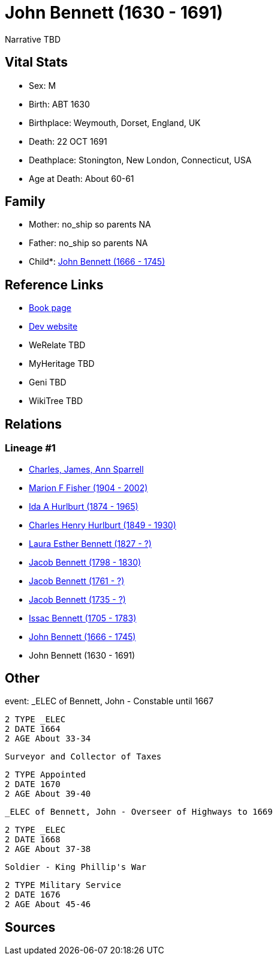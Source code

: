 = John Bennett (1630 - 1691)

Narrative TBD


== Vital Stats


* Sex: M
* Birth: ABT 1630
* Birthplace: Weymouth, Dorset, England, UK
* Death: 22 OCT 1691
* Deathplace: Stonington, New London, Connecticut, USA
* Age at Death: About 60-61


== Family
* Mother: no_ship so parents NA
* Father: no_ship so parents NA
* Child*: https://github.com/sparrell/cfs_ancestors/blob/main/Vol_02_Ships/V2_C5_Ancestors/gen9/gen9.MMPMPPPPP.John_Bennett[John Bennett (1666 - 1745)]



== Reference Links
* https://github.com/sparrell/cfs_ancestors/blob/main/Vol_02_Ships/V2_C5_Ancestors/gen10/gen10.MMPMPPPPPP.John_Bennett[Book page]
* https://cfsjksas.gigalixirapp.com/person?p=p0129[Dev website]
* WeRelate TBD
* MyHeritage TBD
* Geni TBD
* WikiTree TBD

== Relations
=== Lineage #1
* https://github.com/spoarrell/cfs_ancestors/tree/main/Vol_02_Ships/V2_C1_Principals/0_intro_principals.adoc[Charles, James, Ann Sparrell]
* https://github.com/sparrell/cfs_ancestors/blob/main/Vol_02_Ships/V2_C5_Ancestors/gen1/gen1.M.Marion_F_Fisher[Marion F Fisher (1904 - 2002)]

* https://github.com/sparrell/cfs_ancestors/blob/main/Vol_02_Ships/V2_C5_Ancestors/gen2/gen2.MM.Ida_A_Hurlburt[Ida A Hurlburt (1874 - 1965)]

* https://github.com/sparrell/cfs_ancestors/blob/main/Vol_02_Ships/V2_C5_Ancestors/gen3/gen3.MMP.Charles_Henry_Hurlburt[Charles Henry Hurlburt (1849 - 1930)]

* https://github.com/sparrell/cfs_ancestors/blob/main/Vol_02_Ships/V2_C5_Ancestors/gen4/gen4.MMPM.Laura_Esther_Bennett[Laura Esther Bennett (1827 - ?)]

* https://github.com/sparrell/cfs_ancestors/blob/main/Vol_02_Ships/V2_C5_Ancestors/gen5/gen5.MMPMP.Jacob_Bennett[Jacob Bennett (1798 - 1830)]

* https://github.com/sparrell/cfs_ancestors/blob/main/Vol_02_Ships/V2_C5_Ancestors/gen6/gen6.MMPMPP.Jacob_Bennett[Jacob Bennett (1761 - ?)]

* https://github.com/sparrell/cfs_ancestors/blob/main/Vol_02_Ships/V2_C5_Ancestors/gen7/gen7.MMPMPPP.Jacob_Bennett[Jacob Bennett (1735 - ?)]

* https://github.com/sparrell/cfs_ancestors/blob/main/Vol_02_Ships/V2_C5_Ancestors/gen8/gen8.MMPMPPPP.Issac_Bennett[Issac Bennett (1705 - 1783)]

* https://github.com/sparrell/cfs_ancestors/blob/main/Vol_02_Ships/V2_C5_Ancestors/gen9/gen9.MMPMPPPPP.John_Bennett[John Bennett (1666 - 1745)]

* John Bennett (1630 - 1691)


== Other
event:  _ELEC of Bennett, John - Constable until 1667
----
2 TYPE _ELEC
2 DATE 1664
2 AGE About 33-34
----
 Surveyor and Collector of Taxes
----
2 TYPE Appointed
2 DATE 1670
2 AGE About 39-40
----
 _ELEC of Bennett, John - Overseer of Highways to 1669
----
2 TYPE _ELEC
2 DATE 1668
2 AGE About 37-38
----
 Soldier - King Phillip's War
----
2 TYPE Military Service
2 DATE 1676
2 AGE About 45-46
----


== Sources
